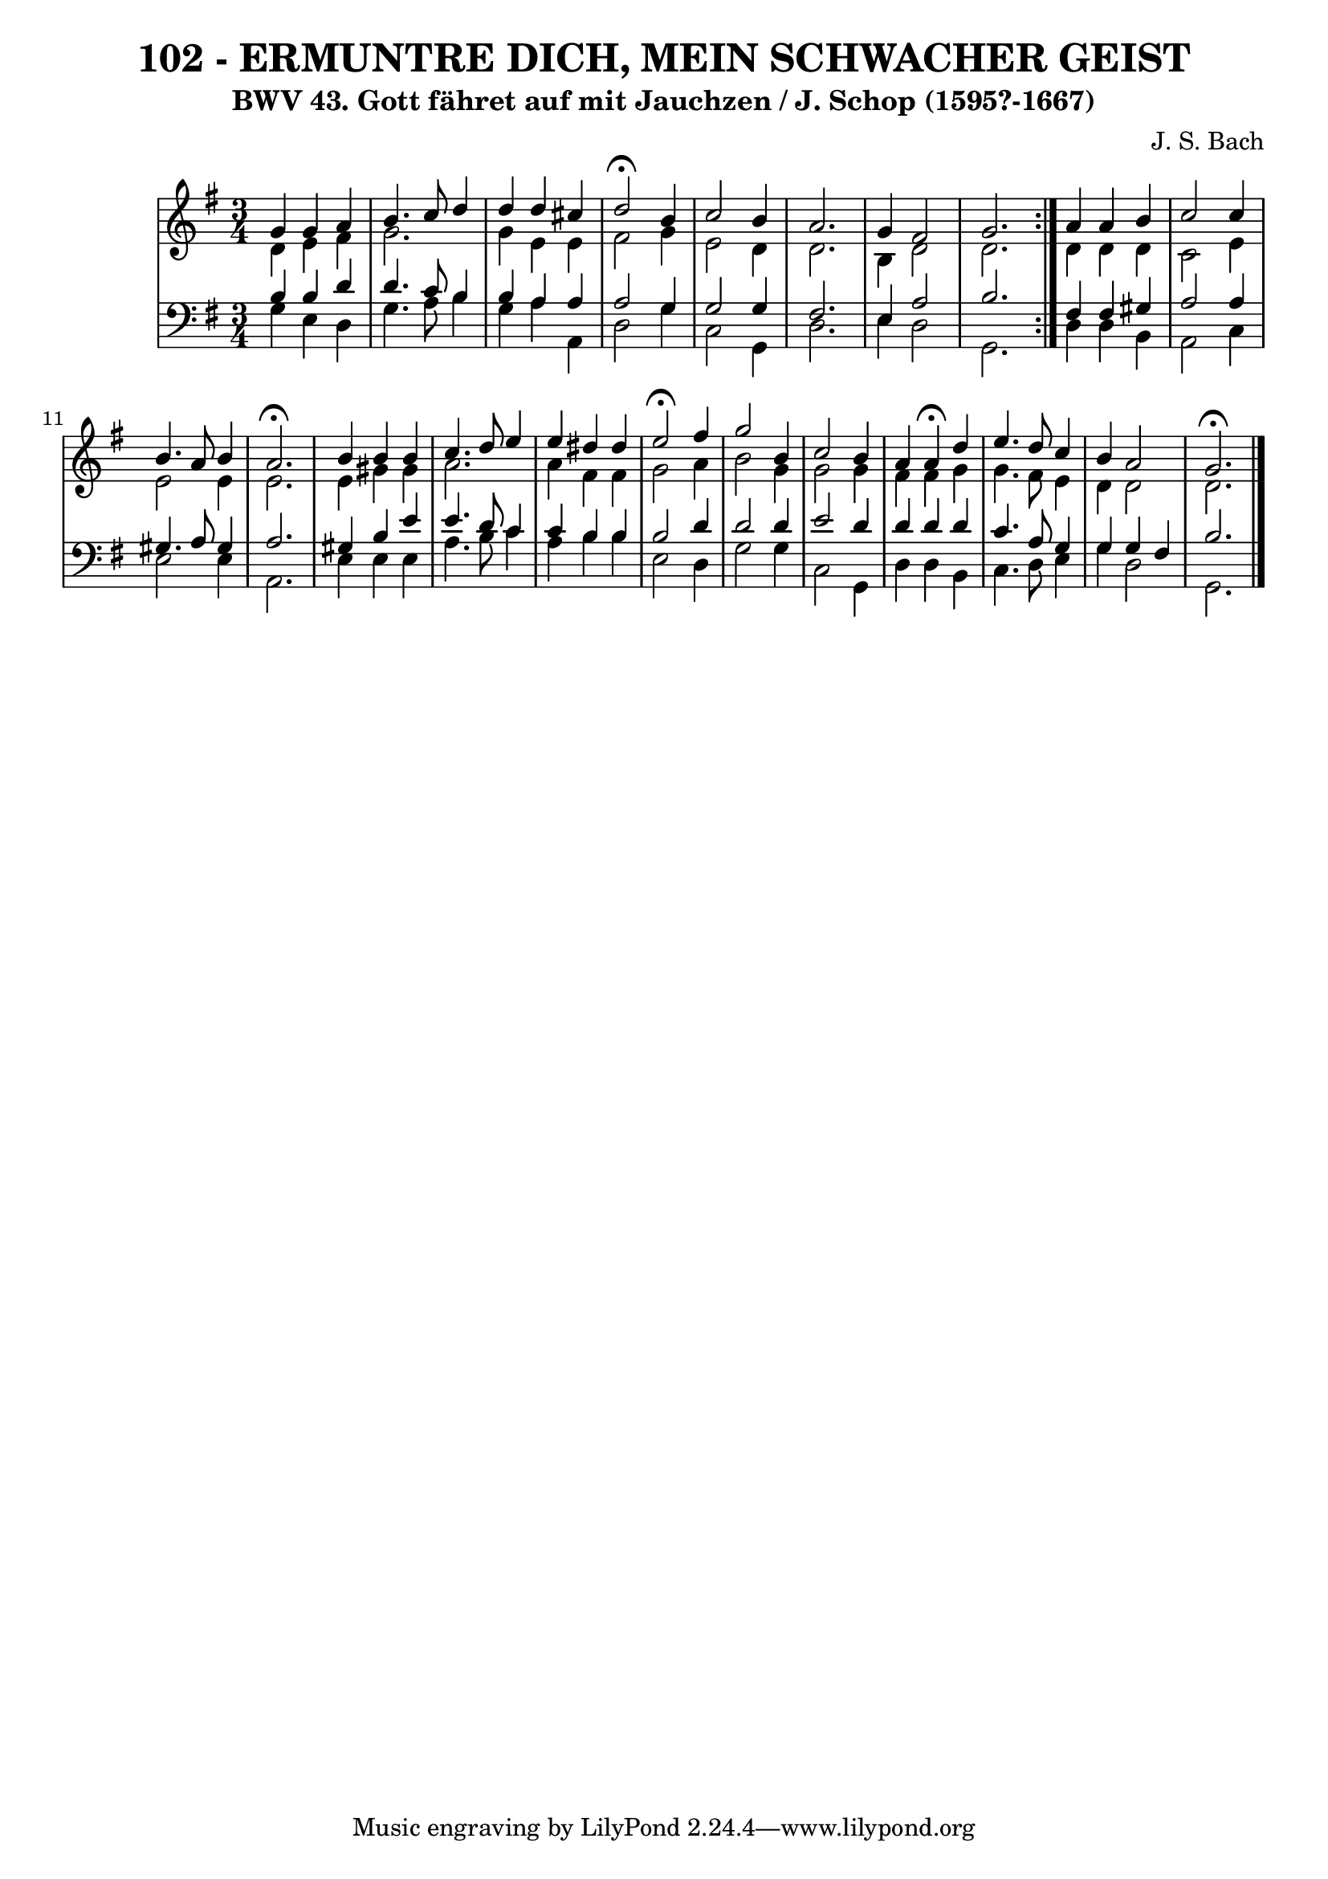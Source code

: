 \version "2.10.33"

\header {
  title = "102 - ERMUNTRE DICH, MEIN SCHWACHER GEIST"
  subtitle = "BWV 43. Gott fähret auf mit Jauchzen / J. Schop (1595?-1667)"
  composer = "J. S. Bach"
}


global = {
  \time 3/4
  \key g \major
}


soprano = \relative c'' {
  \repeat volta 2 {
    g4 g4 a4 
    b4. c8 d4 
    d4 d4 cis4 
    d2 \fermata b4 
    c2 b4     %5
    a2. 
    g4 fis2 
    g2. }
  a4 a4 b4 
  c2 c4   %10
  b4. a8 b4 
  a2. \fermata
  b4 b4 b4 
  c4. d8 e4 
  e4 dis4 dis4   %15
  e2 \fermata fis4 
  g2 b,4 
  c2 b4 
  a4 a4 \fermata d4 
  e4. d8 c4   %20
  b4 a2 
  g2. \fermata
  
}

alto = \relative c' {
  \repeat volta 2 {
    d4 e4 fis4 
    g2. 
    g4 e4 e4 
    fis2 g4 
    e2 d4     %5
    d2. 
    b4 d2 
    d2. }
  d4 d4 d4 
  c2 e4   %10
  e2 e4 
  e2. 
  e4 gis4 gis4 
  a2. 
  a4 fis4 fis4   %15
  g2 a4 
  b2 g4 
  g2 g4 
  fis4 fis4 g4 
  g4. fis8 e4   %20
  d4 d2 
  d2. 
  
}

tenor = \relative c' {
  \repeat volta 2 {
    b4 b4 d4 
    d4. c8 b4 
    b4 a4 a4 
    a2 g4 
    g2 g4     %5
    fis2. 
    e4 a2 
    b2. }
  fis4 fis4 gis4 
  a2 a4   %10
  gis4. a8 gis4 
  a2. 
  gis4 b4 e4 
  e4. d8 c4 
  c4 b4 b4   %15
  b2 d4 
  d2 d4 
  e2 d4 
  d4 d4 d4 
  c4. a8 g4   %20
  g4 g4 fis4 
  b2. 
  
}

baixo = \relative c' {
  \repeat volta 2 {
    g4 e4 d4 
    g4. a8 b4 
    g4 a4 a,4 
    d2 g4 
    c,2 g4     %5
    d'2. 
    e4 d2 
    g,2. }
  d'4 d4 b4 
  a2 c4   %10
  e2 e4 
  a,2. 
  e'4 e4 e4 
  a4. b8 c4 
  a4 b4 b4   %15
  e,2 d4 
  g2 g4 
  c,2 g4 
  d'4 d4 b4 
  c4. d8 e4   %20
  g4 d2 
  g,2. 
  
}

\score {
  <<
    \new StaffGroup <<
      \override StaffGroup.SystemStartBracket #'style = #'line 
      \new Staff {
        <<
          \global
          \new Voice = "soprano" { \voiceOne \soprano }
          \new Voice = "alto" { \voiceTwo \alto }
        >>
      }
      \new Staff {
        <<
          \global
          \clef "bass"
          \new Voice = "tenor" {\voiceOne \tenor }
          \new Voice = "baixo" { \voiceTwo \baixo \bar "|."}
        >>
      }
    >>
  >>
  \layout {}
  \midi {}
}

